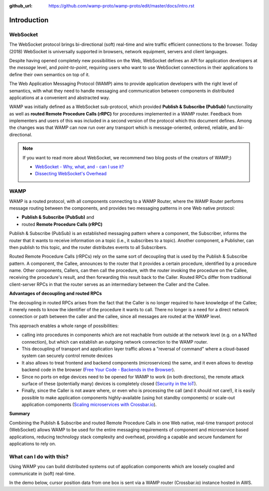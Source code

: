 :github_url: https://github.com/wamp-proto/wamp-proto/edit/master/docs/intro.rst

.. _Intro:

Introduction
============

WebSocket
---------

The WebSocket protocol brings bi-directional (soft) real-time and wire traffic efficient
connections to the browser. Today (2018) WebSocket is universally supported in browsers,
network equipment, servers and client languages.

Despite having opened completely new possibilities on the Web, WebSocket defines an API for
application developers at the *message* level, and *point-to-point*, requiring users who want
to use WebSocket connections in their applications to define their own semantics on top of it.

The Web Application Messaging Protocol (WAMP) aims to provide application developers
with the right level of semantics, with what they need to handle messaging and communication
between components in distributed applications at a convenient and abstracted way.

WAMP was initially defined as a WebSocket sub-protocol, which provided
**Publish & Subscribe (PubSub)** functionality as well as **routed Remote Procedure Calls (rRPC)**
for procedures implemented in a WAMP router. Feedback from implementers and users of this was
included in a second version of the protocol which this document defines. Among the changes
was that WAMP can now run over any transport which is message-oriented, ordered, reliable,
and bi-directional.

.. note::

    If you want to read more about WebSocket, we recommend two blog posts of the creators
    of WAMP;)

    * `WebSocket - Why, what, and - can I use it? <https://crossbario.com/blog/Websocket-Why-What-Can-I-Use-It/>`_
    * `Dissecting WebSocket's Overhead <https://crossbario.com/blog/Dissecting-Websocket-Overhead/>`_


WAMP
----

WAMP is a routed protocol, with all components connecting to a WAMP Router, where the
WAMP Router performs message routing between the components, and provides two messaging
patterns in one Web native protocol:

* **Publish & Subscribe (PubSub)** and
* routed **Remote Procedure Calls (rRPC)**

Publish & Subscribe (PubSub) is an established messaging pattern where a component,
the Subscriber, informs the router that it wants to receive information on a topic
(i.e., it subscribes to a topic). Another component, a Publisher, can then publish
to this topic, and the router distributes events to all Subscribers.

Routed Remote Procedure Calls (rRPCs) rely on the same sort of decoupling that is used by
the Publish & Subscribe pattern. A component, the Callee, announces to the router that
it provides a certain procedure, identified by a procedure name. Other components,
Callers, can then call the procedure, with the router invoking the procedure on the
Callee, receiving the procedure's result, and then forwarding this result back to the Caller.
Routed RPCs differ from traditional client-server RPCs in that the router serves as an
intermediary between the Caller and the Callee.


**Advantages of decoupling and routed RPCs**

The decoupling in routed RPCs arises from the fact that the Caller is no longer required to
have knowledge of the Callee; it merely needs to know the identifier of the procedure it
wants to call. There no longer is a need for a direct network connection or path between the
caller and the callee, since all messages are routed at the WAMP level.

This approach enables a whole range of possibilities:

* calling into procedures in components which are not reachable from outside at the network
  level (e.g. on a NATted connection), but which can establish an outgoing network connection
  to the WAMP router.
* This decoupling of transport and application layer traffic allows a "reversal of command"
  where a cloud-based system can securely control remote devices
* It also allows to treat frontend and backend components (microservices) the same, and it
  even allows to develop backend code in the browser
  (`Free Your Code - Backends in the Browser <https://crossbario.com/blog/Free-Your-Code-Backends-in-the-Browser/>`_).
* Since no ports on edge devices need to be opened for WAMP to work (in both directions), the
  remote attack surface of these (potentially many) devices is completely closed
  (`Security in the IoT  <https://crossbario.com/static/presentations/iot-security/index.html>`_).
* Finally, since the Caller is not aware where, or even who is processing the call (and it should
  not care!), it is easily possible to make application components highly-available (using hot standby
  components) or scale-out application components
  (`Scaling microservices with Crossbar.io <https://crossbario.com/static/presentations/microservices/index.html>`_).


**Summary**

Combining the Publish & Subscribe and routed Remote Procedure Calls in one Web native, real-time
transport protocol (WebSocket) allows WAMP to be used for the entire messaging requirements of
component and microservice based applications, reducing technology stack complexity and overhead,
providing a capable and secure fundament for applications to rely on.


What can I do with this?
------------------------

Using WAMP you can build distributed systems out of application components which are
loosely coupled and communicate in (soft) real-time.

In the demo below, cursor position data from one box is sent via a WAMP router (Crossbar.io) instance hosted in AWS.

.. raw:: html

    <div id="frontdemo">

        <div class="boxes cursorBoxContainer">

            <div id="box1" class="cursorBox">
                <img src="_static/img/wamp_logo_cursor.svg" alt="WAMP icon" id="box1cursor" class="cursor">
            </div>

            <div class="connector">
                <div class="connectorLine"></div>
                <div class="connectorInstance">
                    <img src="_static/img/crossbar_icon.svg" alt="Crossbar.io icon">
                    <p>
                        <!-- Not connected -->
                    </p>
                </div>
            </div>

            <div id="box2" class="cursorBox">
                <img src="_static/img/wamp_logo_cursor.svg" alt="WAMP icon" id="box2cursor" class="cursor">
            </div>

        </div>

        <div class="statusline" id="statusline">
        Status: not connected.
        </div>

    </div>
    <script src="_static/js/autobahn.min.js"></script>
    <script src="_static/js/cursorbox.js"></script>

